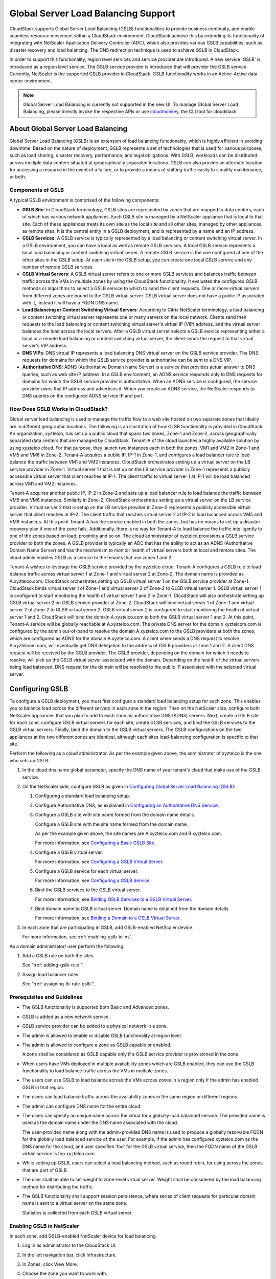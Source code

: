 .. Licensed to the Apache Software Foundation (ASF) under one
   or more contributor license agreements.  See the NOTICE file
   distributed with this work for additional information#
   regarding copyright ownership.  The ASF licenses this file
   to you under the Apache License, Version 2.0 (the
   "License"); you may not use this file except in compliance
   with the License.  You may obtain a copy of the License at
   http://www.apache.org/licenses/LICENSE-2.0
   Unless required by applicable law or agreed to in writing,
   software distributed under the License is distributed on an
   "AS IS" BASIS, WITHOUT WARRANTIES OR CONDITIONS OF ANY
   KIND, either express or implied.  See the License for the
   specific language governing permissions and limitations
   under the License.


Global Server Load Balancing Support
------------------------------------

CloudStack supports Global Server Load Balancing (GSLB) functionalities
to provide business continuity, and enable seamless resource movement
within a CloudStack environment. CloudStack achieve this by extending
its functionality of integrating with NetScaler Application Delivery
Controller (ADC), which also provides various GSLB capabilities, such as
disaster recovery and load balancing. The DNS redirection technique is
used to achieve GSLB in CloudStack.

In order to support this functionality, region level services and
service provider are introduced. A new service 'GSLB' is introduced as a
region level service. The GSLB service provider is introduced that will
provider the GSLB service. Currently, NetScaler is the supported GSLB
provider in CloudStack. GSLB functionality works in an Active-Active
data center environment.

.. note::
   Global Server Load Balancing is currently not supported in the new UI.
   To manage Global Server Load Balancing, please directly invoke the
   respective APIs or use `cloudmonkey <https://github.com/apache/cloudstack-cloudmonkey>`_,
   the CLI tool for cloudstack

About Global Server Load Balancing
~~~~~~~~~~~~~~~~~~~~~~~~~~~~~~~~~~

Global Server Load Balancing (GSLB) is an extension of load balancing
functionality, which is highly efficient in avoiding downtime. Based on
the nature of deployment, GSLB represents a set of technologies that is
used for various purposes, such as load sharing, disaster recovery,
performance, and legal obligations. With GSLB, workloads can be
distributed across multiple data centers situated at geographically
separated locations. GSLB can also provide an alternate location for
accessing a resource in the event of a failure, or to provide a means of
shifting traffic easily to simplify maintenance, or both.


Components of GSLB
^^^^^^^^^^^^^^^^^^

A typical GSLB environment is comprised of the following components:

-  **GSLB Site**: In CloudStack terminology, GSLB sites are represented
   by zones that are mapped to data centers, each of which has various
   network appliances. Each GSLB site is managed by a NetScaler
   appliance that is local to that site. Each of these appliances treats
   its own site as the local site and all other sites, managed by other
   appliances, as remote sites. It is the central entity in a GSLB
   deployment, and is represented by a name and an IP address.

-  **GSLB Services**: A GSLB service is typically represented by a load
   balancing or content switching virtual server. In a GSLB environment,
   you can have a local as well as remote GSLB services. A local GSLB
   service represents a local load balancing or content switching
   virtual server. A remote GSLB service is the one configured at one of
   the other sites in the GSLB setup. At each site in the GSLB setup,
   you can create one local GSLB service and any number of remote GSLB
   services.

-  **GSLB Virtual Servers**: A GSLB virtual server refers to one or more
   GSLB services and balances traffic between traffic across the VMs in
   multiple zones by using the CloudStack functionality. It evaluates
   the configured GSLB methods or algorithms to select a GSLB service to
   which to send the client requests. One or more virtual servers from
   different zones are bound to the GSLB virtual server. GSLB virtual
   server does not have a public IP associated with it, instead it will
   have a FQDN DNS name.

-  **Load Balancing or Content Switching Virtual Servers**: According to
   Citrix NetScaler terminology, a load balancing or content switching
   virtual server represents one or many servers on the local network.
   Clients send their requests to the load balancing or content
   switching virtual server's virtual IP (VIP) address, and the virtual
   server balances the load across the local servers. After a GSLB
   virtual server selects a GSLB service representing either a local or
   a remote load balancing or content switching virtual server, the
   client sends the request to that virtual server's VIP address.

-  **DNS VIPs**: DNS virtual IP represents a load balancing DNS virtual
   server on the GSLB service provider. The DNS requests for domains for
   which the GSLB service provider is authoritative can be sent to a DNS
   VIP.

-  **Authoritative DNS**: ADNS (Authoritative Domain Name Server) is a
   service that provides actual answer to DNS queries, such as web site
   IP address. In a GSLB environment, an ADNS service responds only to
   DNS requests for domains for which the GSLB service provider is
   authoritative. When an ADNS service is configured, the service
   provider owns that IP address and advertises it. When you create an
   ADNS service, the NetScaler responds to DNS queries on the configured
   ADNS service IP and port.


How Does GSLB Works in CloudStack?
^^^^^^^^^^^^^^^^^^^^^^^^^^^^^^^^^^

Global server load balancing is used to manage the traffic flow to a web
site hosted on two separate zones that ideally are in different
geographic locations. The following is an illustration of how GLSB
functionality is provided in CloudStack: An organization, xyztelco, has
set up a public cloud that spans two zones, Zone-1 and Zone-2, across
geographically separated data centers that are managed by CloudStack.
Tenant-A of the cloud launches a highly available solution by using
xyztelco cloud. For that purpose, they launch two instances each in both
the zones: VM1 and VM2 in Zone-1 and VM5 and VM6 in Zone-2. Tenant-A
acquires a public IP, IP-1 in Zone-1, and configures a load balancer
rule to load balance the traffic between VM1 and VM2 instances.
CloudStack orchestrates setting up a virtual server on the LB service
provider in Zone-1. Virtual server 1 that is set up on the LB service
provider in Zone-1 represents a publicly accessible virtual server that
client reaches at IP-1. The client traffic to virtual server 1 at IP-1
will be load balanced across VM1 and VM2 instances.

Tenant-A acquires another public IP, IP-2 in Zone-2 and sets up a load
balancer rule to load balance the traffic between VM5 and VM6 instances.
Similarly in Zone-2, CloudStack orchestrates setting up a virtual server
on the LB service provider. Virtual server 2 that is setup on the LB
service provider in Zone-2 represents a publicly accessible virtual
server that client reaches at IP-2. The client traffic that reaches
virtual server 2 at IP-2 is load balanced across VM5 and VM6 instances.
At this point Tenant-A has the service enabled in both the zones, but
has no means to set up a disaster recovery plan if one of the zone
fails. Additionally, there is no way for Tenant-A to load balance the
traffic intelligently to one of the zones based on load, proximity and
so on. The cloud administrator of xyztelco provisions a GSLB service
provider to both the zones. A GSLB provider is typically an ADC that has
the ability to act as an ADNS (Authoritative Domain Name Server) and has
the mechanism to monitor health of virtual servers both at local and
remote sites. The cloud admin enables GSLB as a service to the tenants
that use zones 1 and 2.

|gslb.png|

Tenant-A wishes to leverage the GSLB service provided by the xyztelco
cloud. Tenant-A configures a GSLB rule to load balance traffic across
virtual server 1 at Zone-1 and virtual server 2 at Zone-2. The domain
name is provided as A.xyztelco.com. CloudStack orchestrates setting up
GSLB virtual server 1 on the GSLB service provider at Zone-1. CloudStack
binds virtual server 1 of Zone-1 and virtual server 2 of Zone-2 to GLSB
virtual server 1. GSLB virtual server 1 is configured to start
monitoring the health of virtual server 1 and 2 in Zone-1. CloudStack
will also orchestrate setting up GSLB virtual server 2 on GSLB service
provider at Zone-2. CloudStack will bind virtual server 1 of Zone-1 and
virtual server 2 of Zone-2 to GLSB virtual server 2. GSLB virtual server
2 is configured to start monitoring the health of virtual server 1 and
2. CloudStack will bind the domain A.xyztelco.com to both the GSLB
virtual server 1 and 2. At this point, Tenant-A service will be globally
reachable at A.xyztelco.com. The private DNS server for the domain
xyztelcom.com is configured by the admin out-of-band to resolve the
domain A.xyztelco.com to the GSLB providers at both the zones, which are
configured as ADNS for the domain A.xyztelco.com. A client when sends a
DNS request to resolve A.xyztelcom.com, will eventually get DNS
delegation to the address of GSLB providers at zone 1 and 2. A client
DNS request will be received by the GSLB provider. The GSLB provider,
depending on the domain for which it needs to resolve, will pick up the
GSLB virtual server associated with the domain. Depending on the health
of the virtual servers being load balanced, DNS request for the domain
will be resolved to the public IP associated with the selected virtual
server.


Configuring GSLB
~~~~~~~~~~~~~~~~

To configure a GSLB deployment, you must first configure a standard load
balancing setup for each zone. This enables you to balance load across
the different servers in each zone in the region. Then on the NetScaler
side, configure both NetScaler appliances that you plan to add to each
zone as authoritative DNS (ADNS) servers. Next, create a GSLB site for
each zone, configure GSLB virtual servers for each site, create GLSB
services, and bind the GSLB services to the GSLB virtual servers.
Finally, bind the domain to the GSLB virtual servers. The GSLB
configurations on the two appliances at the two different zones are
identical, although each sites load-balancing configuration is specific
to that site.

Perform the following as a cloud administrator. As per the example given
above, the administrator of xyztelco is the one who sets up GSLB:

#. In the cloud.dns.name global parameter, specify the DNS name of your
   tenant's cloud that make use of the GSLB service.

#. On the NetScaler side, configure GSLB as given in `Configuring Global
   Server Load Balancing (GSLB)
   <http://support.citrix.com/proddocs/topic/netscaler-traffic-management-10-map/ns-gslb-config-con.html>`_:

   #. Configuring a standard load balancing setup.

   #. Configure Authoritative DNS, as explained in `Configuring an
      Authoritative DNS Service
      <http://support.citrix.com/proddocs/topic/netscaler-traffic-management-10-map/ns-gslb-config-adns-svc-tsk.html>`_.

   #. Configure a GSLB site with site name formed from the domain name
      details.

      Configure a GSLB site with the site name formed from the domain
      name.

      As per the example given above, the site names are A.xyztelco.com
      and B.xyztelco.com.

      For more information, see `Configuring a Basic GSLB Site
      <http://support.citrix.com/proddocs/topic/netscaler-traffic-management-10-map/ns-gslb-config-basic-site-tsk.html>`_.

   #. Configure a GSLB virtual server.

      For more information, see `Configuring a GSLB Virtual Server
      <http://support.citrix.com/proddocs/topic/netscaler-traffic-management-10-map/ns-gslb-config-vsvr-tsk.html>`_.

   #. Configure a GSLB service for each virtual server.

      For more information, see `Configuring a GSLB Service
      <http://support.citrix.com/proddocs/topic/netscaler-traffic-management-10-map/ns-gslb-config-svc-tsk.html>`_.

   #. Bind the GSLB services to the GSLB virtual server.

      For more information, see `Binding GSLB Services to a GSLB Virtual
      Server <http://support.citrix.com/proddocs/topic/netscaler-traffic-management-10-map/ns-gslb-bind-svc-vsvr-tsk.html>`_.

   #. Bind domain name to GSLB virtual server. Domain name is obtained
      from the domain details.

      For more information, see `Binding a Domain to a GSLB Virtual
      Server <http://support.citrix.com/proddocs/topic/netscaler-traffic-management-10-map/ns-gslb-bind-dom-vsvr-tsk.html>`_.

#. In each zone that are participating in GSLB, add GSLB-enabled
   NetScaler device.

   For more information, see :ref:`enabling-gslb-in-ns`.

As a domain administrator/ user perform the following:

#. Add a GSLB rule on both the sites.

   See ":ref:`adding-gslb-rule`".

#. Assign load balancer rules.

   See ":ref:`assigning-lb-rule-gslb`".


Prerequisites and Guidelines
^^^^^^^^^^^^^^^^^^^^^^^^^^^^

-  The GSLB functionality is supported both Basic and Advanced zones.

-  GSLB is added as a new network service.

-  GSLB service provider can be added to a physical network in a zone.

-  The admin is allowed to enable or disable GSLB functionality at
   region level.

-  The admin is allowed to configure a zone as GSLB capable or enabled.

   A zone shall be considered as GSLB capable only if a GSLB service
   provider is provisioned in the zone.

-  When users have VMs deployed in multiple availability zones which are
   GSLB enabled, they can use the GSLB functionality to load balance
   traffic across the VMs in multiple zones.

-  The users can use GSLB to load balance across the VMs across zones in
   a region only if the admin has enabled GSLB in that region.

-  The users can load balance traffic across the availability zones in
   the same region or different regions.

-  The admin can configure DNS name for the entire cloud.

-  The users can specify an unique name across the cloud for a globally
   load balanced service. The provided name is used as the domain name
   under the DNS name associated with the cloud.

   The user-provided name along with the admin-provided DNS name is used
   to produce a globally resolvable FQDN for the globally load balanced
   service of the user. For example, if the admin has configured
   xyztelco.com as the DNS name for the cloud, and user specifies 'foo'
   for the GSLB virtual service, then the FQDN name of the GSLB virtual
   service is foo.xyztelco.com.

-  While setting up GSLB, users can select a load balancing method, such
   as round robin, for using across the zones that are part of GSLB.

-  The user shall be able to set weight to zone-level virtual server.
   Weight shall be considered by the load balancing method for
   distributing the traffic.

-  The GSLB functionality shall support session persistence, where
   series of client requests for particular domain name is sent to a
   virtual server on the same zone.

   Statistics is collected from each GSLB virtual server.


.. _enabling-gslb-in-ns:

Enabling GSLB in NetScaler
^^^^^^^^^^^^^^^^^^^^^^^^^^

In each zone, add GSLB-enabled NetScaler device for load balancing.

#. Log in as administrator to the CloudStack UI.

#. In the left navigation bar, click Infrastructure.

#. In Zones, click View More.

#. Choose the zone you want to work with.

#. Click the Physical Network tab, then click the name of the physical
   network.

#. In the Network Service Providers node of the diagram, click
   Configure.

   You might have to scroll down to see this.

#. Click NetScaler.

#. Click Add NetScaler device and provide the following:

   For NetScaler:

   -  **IP Address**: The IP address of the SDX.

   -  **Username/Password**: The authentication credentials to access
      the device. CloudStack uses these credentials to access the
      device.

   -  **Type**: The type of device that is being added. It could be F5
      Big Ip Load Balancer, NetScaler VPX, NetScaler MPX, or NetScaler
      SDX. For a comparison of the NetScaler types, see the CloudStack
      Administration Guide.

   -  **Public interface**: Interface of device that is configured to be
      part of the public network.

   -  **Private interface**: Interface of device that is configured to
      be part of the private network.

   -  **GSLB service**: Select this option.

   -  **GSLB service Public IP**: The public IP address of the NAT
      translator for a GSLB service that is on a private network.

   -  **GSLB service Private IP**: The private IP of the GSLB service.

   -  **Number of Retries**. Number of times to attempt a command on the
      device before considering the operation failed. Default is 2.

   -  **Capacity**: The number of networks the device can handle.

   -  **Dedicated**: When marked as dedicated, this device will be
      dedicated to a single account. When Dedicated is checked, the
      value in the Capacity field has no significance implicitly, its
      value is 1.

#. Click OK.


.. _adding-gslb-rule:

Adding a GSLB Rule
^^^^^^^^^^^^^^^^^^

#. Log in to the CloudStack UI as a domain administrator or user.

#. In the left navigation pane, click Region.

#. Select the region for which you want to create a GSLB rule.

#. In the Details tab, click View GSLB.

#. Click Add GSLB.

   The Add GSLB page is displayed as follows:

   |gslb-add.png|

#. Specify the following:

   -  **Name**: Name for the GSLB rule.

   -  **Description**: (Optional) A short description of the GSLB rule
      that can be displayed to users.

   -  **GSLB Domain Name**: A preferred domain name for the service.

   -  **Algorithm**: (Optional) The algorithm to use to load balance the
      traffic across the zones. The options are Round Robin, Least
      Connection, and Proximity.

   -  **Service Type**: The transport protocol to use for GSLB. The
      options are TCP and UDP.

   -  **Domain**: (Optional) The domain for which you want to create the
      GSLB rule.

   -  **Account**: (Optional) The account on which you want to apply the
      GSLB rule.

#. Click OK to confirm.


.. _assigning-lb-rule-gslb:

Assigning Load Balancing Rules to GSLB
^^^^^^^^^^^^^^^^^^^^^^^^^^^^^^^^^^^^^^

#. Log in to the CloudStack UI as a domain administrator or user.

#. In the left navigation pane, click Region.

#. Select the region for which you want to create a GSLB rule.

#. In the Details tab, click View GSLB.

#. Select the desired GSLB.

#. Click view assigned load balancing.

#. Click assign more load balancing.

#. Select the load balancing rule you have created for the zone.

#. Click OK to confirm.


Known Limitation
~~~~~~~~~~~~~~~~

Currently, CloudStack does not support orchestration of services across
the zones. The notion of services and service providers in region are to
be introduced.


.. |gslb.png| image:: /_static/images/gslb.png
   :alt: GSLB architecture
.. |gslb-add.png| image:: /_static/images/add-gslb.png
   :alt: adding a gslb rule.
